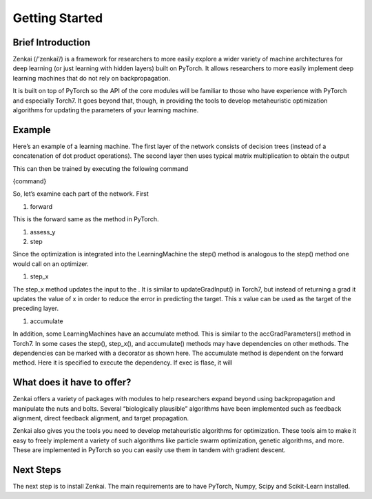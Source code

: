 ===============
Getting Started
===============

Brief Introduction
------------------

Zenkai  (/’zenkai’/) is a framework for researchers to more easily explore a wider variety of machine architectures for deep learning (or just learning with hidden layers) built on PyTorch. It allows researchers to more easily implement deep learning machines that do not rely on backpropagation.

It is built on top of PyTorch so the API of the core modules will be familiar to those who have experience with PyTorch and especially Torch7. It goes beyond that, though, in providing the tools to develop metaheuristic optimization algorithms for updating the parameters of your learning machine.

Example
-------

Here’s an example of a learning machine. The first layer of the network consists of decision trees (instead of a concatenation of dot product operations). The second layer then uses typical matrix multiplication to obtain the output

This can then be trained by executing the following command

{command}

So, let’s examine each part of the network. First

1. forward

This is the forward same as the method in PyTorch.

1. assess_y
2. step

Since the optimization is integrated into the LearningMachine the step() method is analogous to the step() method one would call on an optimizer. 

1. step_x

The step_x method updates the input to the . It is similar to updateGradInput() in Torch7, but instead of returning a grad it updates the value of x in order to reduce the error in predicting the target. This x value can be used as the target of the preceding layer. 

1. accumulate

In addition, some LearningMachines have an accumulate method. This is similar to the accGradParameters() method in Torch7. In some cases the step(), step_x(), and accumulate() methods may have dependencies on other methods. The dependencies can be marked with a decorator as shown here. The accumulate method is dependent on the forward method. Here it is specified to execute the dependency. If exec is flase, it will

What does it have to offer?
---------------------------

Zenkai offers a variety of packages with modules to help researchers expand beyond using backpropagation and manipulate the nuts and bolts. Several “biologically plausible” algorithms have been implemented such as feedback alignment, direct feedback alignment, and target propagation. 

Zenkai also gives you the tools you need to develop metaheuristic algorithms for optimization. These tools aim to make it easy to freely implement a variety of such algorithms like particle swarm optimization, genetic algorithms, and more. These are implemented in PyTorch so you can easily use them in tandem with gradient descent.

Next Steps
----------

The next step is to install Zenkai. The main requirements are to have PyTorch, Numpy, Scipy and Scikit-Learn installed.
